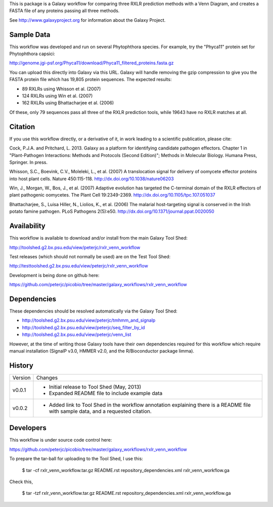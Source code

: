 This is package is a Galaxy workflow for comparing three RXLR prediction
methods with a Venn Diagram, and creates a FASTA file of any proteins
passing all three methods.

See http://www.galaxyproject.org for information about the Galaxy Project.


Sample Data
===========

This workflow was developed and run on several Phytophthora species.
For example, try the "Phyca11" protein set for Phytophthora capsici:

http://genome.jgi-psf.org/Phyca11/download/Phyca11_filtered_proteins.fasta.gz

You can upload this directly into Galaxy via this URL. Galaxy will handle
removing the gzip compression to give you the FASTA protein file which
has 19,805 protein sequences. The expected results:

* 89 RXLRs using Whisson et al. (2007)
* 124 RXLRs using Win et al. (2007)
* 162 RXLRs using Bhattacharjee et al. (2006)

Of these, only 79 sequences pass all three of the RXLR prediction tools,
while 19643 have no RXLR matches at all.

.. image:: https://raw.github.com/peterjc/picobio/master/galaxy_workflows/rxlr_venn_workflow/Phyca11_example_output.png
   :height: 400px
   :width: 400px


Citation
========

If you use this workflow directly, or a derivative of it, in work leading
to a scientific publication, please cite:

Cock, P.J.A. and Pritchard, L. 2013. Galaxy as a platform for identifying
candidate pathogen effectors. Chapter 1 in "Plant-Pathogen Interactions:
Methods and Protocols (Second Edition)"; Methods in Molecular Biology.
Humana Press, Springer. In press.

Whisson, S.C., Boevink, C.V., Moleleki, L., et al. (2007)
A translocation signal for delivery of oomycete effector proteins into
host plant cells. Nature 450:115-118.
http://dx.doi.org/10.1038/nature06203

Win, J., Morgan, W., Bos, J., et al. (2007)
Adaptive evolution has targeted the C-terminal domain of the RXLR effectors
of plant pathogenic oomycetes. The Plant Cell 19:2349-2369.
http://dx.doi.org/10.1105/tpc.107.051037

Bhattacharjee, S., Luisa Hiller, N., Liolios, K., et al. (2006)
The malarial host-targeting signal is conserved in the Irish potato famine
pathogen. PLoS Pathogens 2(5):e50.
http://dx.doi.org/10.1371/journal.ppat.0020050


Availability
============

This workflow is available to download and/or install from the main
Galaxy Tool Shed:

http://toolshed.g2.bx.psu.edu/view/peterjc/rxlr_venn_workflow

Test releases (which should not normally be used) are on the Test Tool Shed:

http://testtoolshed.g2.bx.psu.edu/view/peterjc/rxlr_venn_workflow

Development is being done on github here:

https://github.com/peterjc/picobio/tree/master/galaxy_workflows/rxlr_venn_workflow


Dependencies
============

These dependencies should be resolved automatically via the Galaxy Tool Shed:

* http://toolshed.g2.bx.psu.edu/view/peterjc/tmhmm_and_signalp
* http://toolshed.g2.bx.psu.edu/view/peterjc/seq_filter_by_id
* http://toolshed.g2.bx.psu.edu/view/peterjc/venn_list

However, at the time of writing those Galaxy tools have their own dependencies
required for this workflow which require manual installation (SignalP v3.0,
HMMER v2.0, and the R/Bioconductor package limma).


History
=======

======= ======================================================================
Version Changes
------- ----------------------------------------------------------------------
v0.0.1  - Initial release to Tool Shed (May, 2013)
        - Expanded README file to include example data
v0.0.2  - Added link to Tool Shed in the workflow annotation explaining there
          is a README file with sample data, and a requested citation.
======= ======================================================================


Developers
==========

This workflow is under source code control here:

https://github.com/peterjc/picobio/tree/master/galaxy_workflows/rxlr_venn_workflow

To prepare the tar-ball for uploading to the Tool Shed, I use this:

    $ tar -cf rxlr_venn_workflow.tar.gz README.rst repository_dependencies.xml rxlr_venn_workflow.ga

Check this,

    $ tar -tzf rxlr_venn_workflow.tar.gz
    README.rst
    repository_dependencies.xml
    rxlr_venn_workflow.ga
